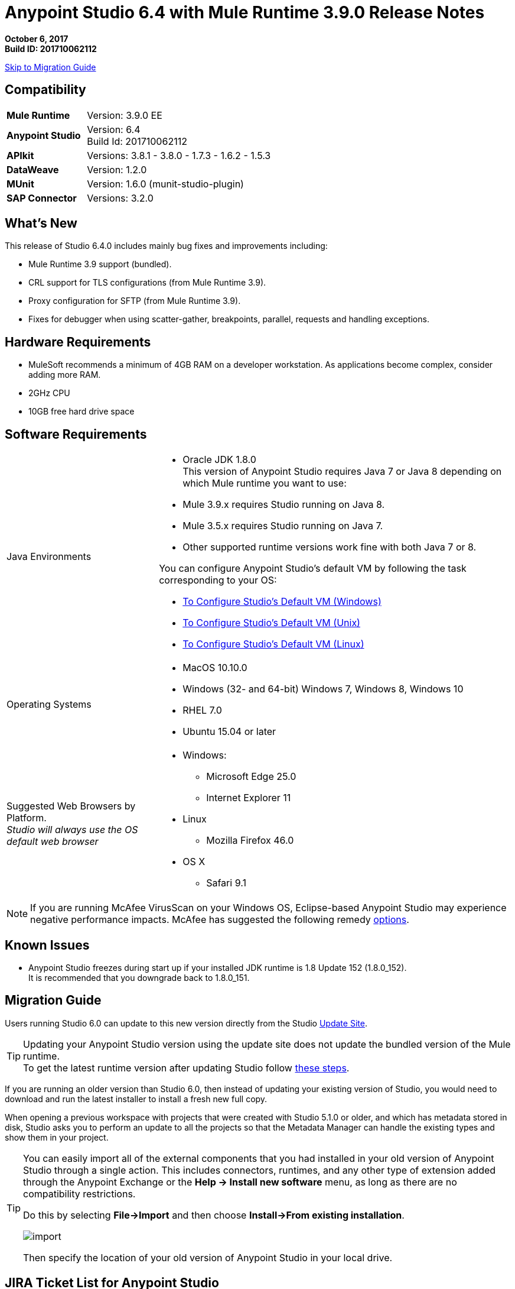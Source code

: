 = Anypoint Studio 6.4 with Mule Runtime 3.9.0 Release Notes

*October 6, 2017* +
*Build ID: 201710062112*

xref:migration[Skip to Migration Guide]

== Compatibility

[cols="30a,70a"]
|===
| *Mule Runtime*
| Version: 3.9.0 EE

|*Anypoint Studio*
|Version: 6.4 +
Build Id: 201710062112

|*APIkit*
|Versions: 3.8.1 - 3.8.0 - 1.7.3 - 1.6.2 - 1.5.3

|*DataWeave* +
|Version: 1.2.0

|*MUnit* +
|Version: 1.6.0 (munit-studio-plugin)

|*SAP Connector*
|Versions: 3.2.0
|===


== What's New

This release of Studio 6.4.0 includes mainly bug fixes and improvements including:

* Mule Runtime 3.9 support (bundled).
* CRL support for TLS configurations (from Mule Runtime 3.9).
* Proxy configuration for SFTP (from Mule Runtime 3.9).
* Fixes for debugger when using scatter-gather, breakpoints, parallel, requests and handling exceptions.

== Hardware Requirements

* MuleSoft recommends a minimum of 4GB RAM on a developer workstation. As applications become complex, consider adding more RAM.
* 2GHz CPU
* 10GB free hard drive space

== Software Requirements

[cols="30a,70a"]
|===
|Java Environments |* Oracle JDK 1.8.0 +
This version of Anypoint Studio requires Java 7 or Java 8 depending on which Mule runtime you want to use:

* Mule 3.9.x requires Studio running on Java 8.
* Mule 3.5.x requires Studio running on Java 7.
* Other supported runtime versions work fine with both Java 7 or 8.

You can configure Anypoint Studio's default VM by following the task corresponding to your OS:

* link:/anypoint-studio/v/6/studio-configure-vm-task-wx[To Configure Studio’s Default VM (Windows)]
* link:/anypoint-studio/v/6/studio-configure-vm-task-unx[To Configure Studio’s Default VM (Unix)]
* link:/anypoint-studio/v/6/studio-configure-vm-task-lnx[To Configure Studio’s Default VM (Linux)]

|Operating Systems |* MacOS 10.10.0 +
* Windows (32- and 64-bit) Windows 7, Windows 8, Windows 10 +
* RHEL 7.0 +
* Ubuntu 15.04 or later
|Suggested Web Browsers by Platform. +
_Studio will always use the OS default web browser_ | * Windows: +
** Microsoft Edge 25.0  +
** Internet Explorer 11 +
* Linux +
** Mozilla Firefox 46.0  +
* OS X +
** Safari 9.1
|===


[NOTE]
--
If you are running McAfee VirusScan on your Windows OS, Eclipse-based Anypoint Studio may experience negative performance impacts. McAfee has suggested the following remedy link:https://kc.mcafee.com/corporate/index?page=content&id=KB58727[options].
--

== Known Issues

* Anypoint Studio freezes during start up if your installed JDK runtime is 1.8 Update 152 (1.8.0_152). +
It is recommended that you downgrade back to 1.8.0_151.

[[migration]]
== Migration Guide

Users running Studio 6.0 can update to this new version directly from the Studio link:/anypoint-studio/v/6/studio-update-sites[Update Site].

[TIP]
--
Updating your Anypoint Studio version using the update site does not update the bundled version of the Mule runtime. +
To get the latest runtime version after updating Studio follow link:/anypoint-studio/v/6/download-and-launch-anypoint-studio#updating-studio[these steps].
--

If you are running an older version than Studio 6.0, then instead of updating your existing version of Studio, you would need to download and run the latest installer to install a fresh new full copy.

When opening a previous workspace with projects that were created with Studio 5.1.0 or older, and which has metadata stored in disk, Studio asks you to perform an update to all the projects so that the Metadata Manager can handle the existing types and show them in your project.

[TIP]
====
You can easily import all of the external components that you had installed in your old version of Anypoint Studio through a single action. This includes connectors, runtimes, and any other type of extension added through the Anypoint Exchange or the ​*Help -> Install new software*​ menu, as long as there are no compatibility restrictions.

Do this by selecting *File->Import* and then choose *Install->From existing installation*.

image:import_extensions.png[import]

Then specify the location of your old version of Anypoint Studio in your local drive.
====

== JIRA Ticket List for Anypoint Studio

=== Bug Fixes

* STUDIO-9100 - Renaming a flow ref / batch ref on the canvas doesn't work
* STUDIO-9164 - Maven: cancel build does not work
* STUDIO-9211 - Wrong metadata propagation when defining headers and using Apikit router
* STUDIO-9285 - Support changing url to Exchange 1.0 for consuming but not for uploading artifacts
* STUDIO-9297 - DataWeave output display corrupted characters on Windows with non ascii characters in dwl
* STUDIO-9373 - Import from Design Center: when an error is thrown the focus is set to the Browse API window locking the UI for the user
* STUDIO-9562 - Console V4 rendered in Studio 6.3.0
* STUDIO-9579 - Copybook import generates schema, but can't be set as metadata
* STUDIO-9641 - [SE-6130] Data Mapper migrator doesn't do anything
* STUDIO-9657 - [Import from Design Center] Issue when retrieving api with folders.
* STUDIO-9660 - A java.lang.NullPointerException it's being generated during the configuration and building of a JSON output in a Transform Message on Anypoint Studio
* STUDIO-9661 - Cannot install non-devkit connectors from Exchange (feature id format)
* STUDIO-9668 - Cannot configure HTTP Request Configuration using RAML spec with dependencies from Exchange
* STUDIO-9686 - Remove (beta) label from Excel Custom Metadata
* STUDIO-9699 - [Custom Policies] Add Mule Debugger configuration when debugging a custom policy project
* STUDIO-9700 - Studio is incorrectly validating RAML in .repository
* STUDIO-9703 - Windows 7 Mouse scroll wheel chnages outbound HTTP paramters
* STUDIO-9720 - Munit flow reference validation error
* STUDIO-9779 - Error when creating project with ApiKit definition
* STUDIO-9794 - Debugging not working in Studio
* STUDIO-9803 - MuleClassLoader is not being close generating some high memory consumption
* STUDIO-9827 - [Publish to exchange] Add the logic from studio 7 in order to publish to exchange without a preset settings.xml
* STUDIO-9834 - [Publish to exchange] Wrong filter for organizations does not allow publish to exchange
* STUDIO-9874 - [FV] Can't create a mule project in from an API spec in the VCS if I'm using STGXDR environment
* STUDIO-9875 - When dragging and dropping a Transformer, an error is thrown.
* STUDIO-9879 - Soap router should log error message when soap action is not defined
* STUDIO-9934 - Step debugging show different path in graphical mode
* STUDIO-9936 - [SE-5814] Remove flow-ref and batch-ref automatic renaming
* STUDIO-9997 - Shared domain configuration XML file gets corrupted by Studio while configuring a connector configuration that exists in a shared domain configuration XML file
* STUDIO-1000  - [Publish to exchange] The publish is not checking the Exchange Contributor permission to publish

=== Enhancement Request

* STUDIO-9103 - Allow property placeholder for flow initial state
* STUDIO-9552 - Validate project name to avoid special characters

== Support

* Access link:http://forums.mulesoft.com/[MuleSoft’s Forum] to pose questions and get help from Mule’s broad community of users.
* To access MuleSoft’s expert support team link:https://www.mulesoft.com/support-and-services/mule-esb-support-license-subscription[subscribe to Mule ESB Enterprise] and log in to MuleSoft’s link:http://www.mulesoft.com/support-login[Customer Portal].
